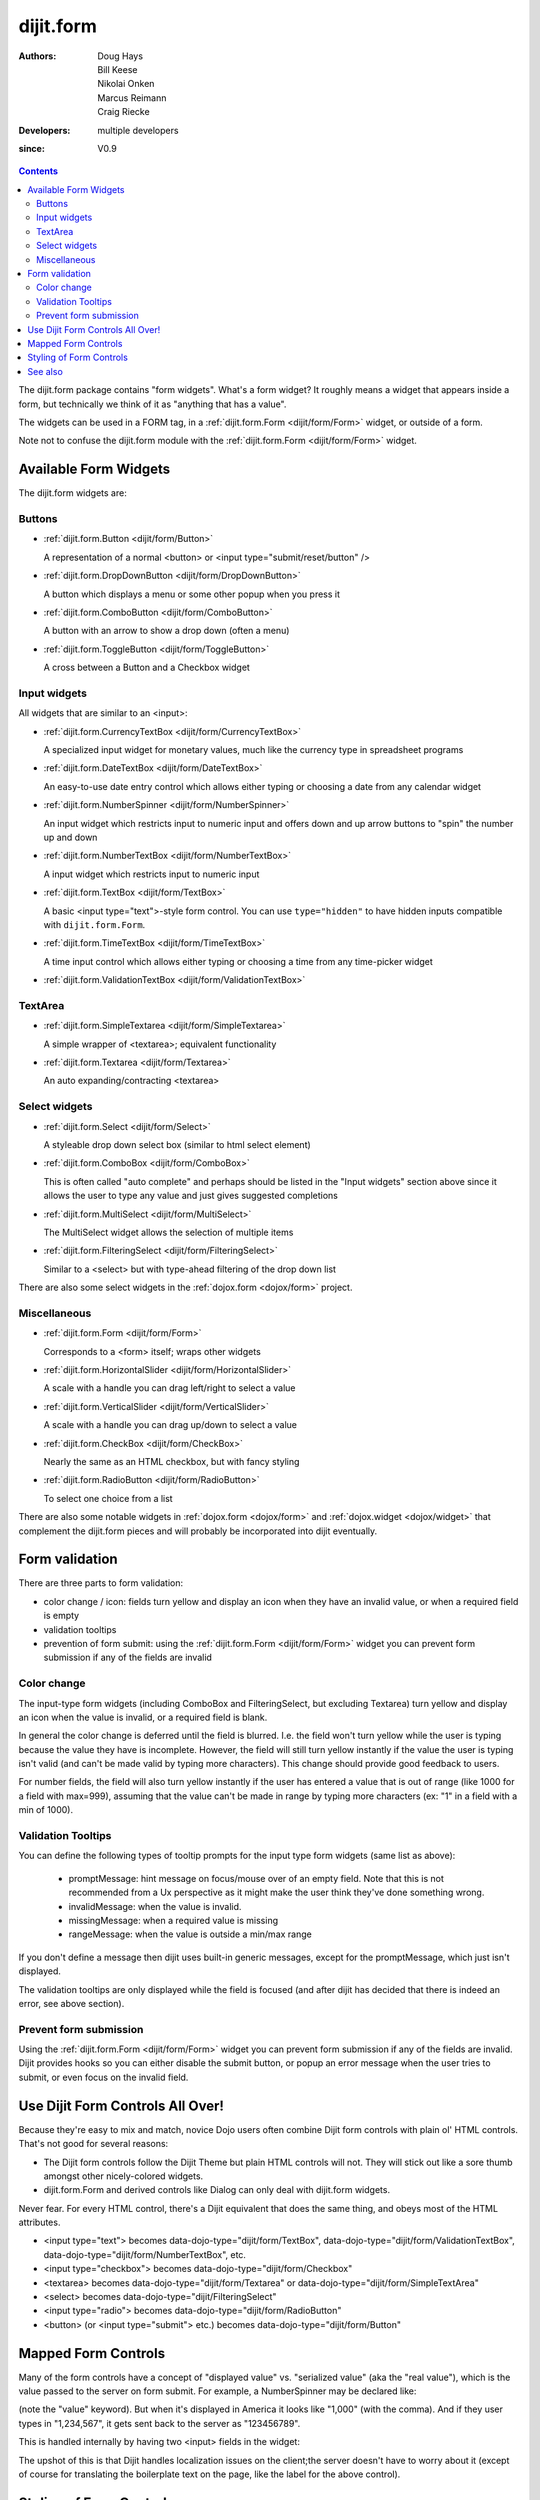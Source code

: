 .. _dijit/form:

==========
dijit.form
==========

:Authors: Doug Hays, Bill Keese, Nikolai Onken, Marcus Reimann, Craig Riecke
:Developers: multiple developers
:since: V0.9

.. contents ::
    :depth: 2

The dijit.form package contains "form widgets".
What's a form widget?
It roughly means a widget that appears inside a form, but technically we think of it as "anything that has a value".

The widgets can be used in a FORM tag, in a :ref:`dijit.form.Form <dijit/form/Form>` widget, or outside of a form.

Note not to confuse the dijit.form module with the :ref:`dijit.form.Form <dijit/form/Form>` widget.


Available Form Widgets
======================

The dijit.form widgets are:

Buttons
-------

* :ref:`dijit.form.Button <dijit/form/Button>`

  A representation of a normal <button> or <input type="submit/reset/button" />

* :ref:`dijit.form.DropDownButton <dijit/form/DropDownButton>`

  A button which displays a menu or some other popup when you press it

* :ref:`dijit.form.ComboButton <dijit/form/ComboButton>`

  A button with an arrow to show a drop down (often a menu)

* :ref:`dijit.form.ToggleButton <dijit/form/ToggleButton>`

  A cross between a Button and a Checkbox widget

Input widgets
-------------

All widgets that are similar to an <input>:

* :ref:`dijit.form.CurrencyTextBox <dijit/form/CurrencyTextBox>`

  A specialized input widget for monetary values, much like the currency type in spreadsheet programs

* :ref:`dijit.form.DateTextBox <dijit/form/DateTextBox>`

  An easy-to-use date entry control which allows either typing or choosing a date from any calendar widget

* :ref:`dijit.form.NumberSpinner <dijit/form/NumberSpinner>`

  An input widget which restricts input to numeric input and offers down and up arrow buttons to "spin" the number up and down

* :ref:`dijit.form.NumberTextBox <dijit/form/NumberTextBox>`

  A input widget which restricts input to numeric input

* :ref:`dijit.form.TextBox <dijit/form/TextBox>`

  A basic <input type="text">-style form control. You can use ``type="hidden"`` to have hidden inputs compatible with ``dijit.form.Form``.

* :ref:`dijit.form.TimeTextBox <dijit/form/TimeTextBox>`

  A time input control which allows either typing or choosing a time from any time-picker widget

* :ref:`dijit.form.ValidationTextBox <dijit/form/ValidationTextBox>`

TextArea
--------

* :ref:`dijit.form.SimpleTextarea <dijit/form/SimpleTextarea>`

  A simple wrapper of <textarea>; equivalent functionality

* :ref:`dijit.form.Textarea <dijit/form/Textarea>`

  An auto expanding/contracting <textarea>

Select widgets
--------------

* :ref:`dijit.form.Select <dijit/form/Select>`

  A styleable drop down select box (similar to html select element)

* :ref:`dijit.form.ComboBox <dijit/form/ComboBox>`

  This is often called "auto complete" and perhaps should be listed in the "Input widgets" section above since it allows the user to type any value and just gives suggested completions

* :ref:`dijit.form.MultiSelect <dijit/form/MultiSelect>`

  The MultiSelect widget allows the selection of multiple items

* :ref:`dijit.form.FilteringSelect <dijit/form/FilteringSelect>`

  Similar to a <select> but with type-ahead filtering of the drop down list

There are also some select widgets in the :ref:`dojox.form <dojox/form>` project.

Miscellaneous
-------------

* :ref:`dijit.form.Form <dijit/form/Form>`

  Corresponds to a <form> itself; wraps other widgets

* :ref:`dijit.form.HorizontalSlider <dijit/form/HorizontalSlider>`

  A scale with a handle you can drag left/right to select a value

* :ref:`dijit.form.VerticalSlider <dijit/form/VerticalSlider>`

  A scale with a handle you can drag up/down to select a value

* :ref:`dijit.form.CheckBox <dijit/form/CheckBox>`

  Nearly the same as an HTML checkbox, but with fancy styling

* :ref:`dijit.form.RadioButton <dijit/form/RadioButton>`

  To select one choice from a list

There are also some notable widgets in :ref:`dojox.form <dojox/form>` and :ref:`dojox.widget <dojox/widget>` that complement the dijit.form pieces and will probably be incorporated into dijit eventually.


Form validation
===============

There are three parts to form validation:

* color change / icon: fields turn yellow and display an icon when they have an invalid value, or when a required field is empty

* validation tooltips

* prevention of form submit: using the :ref:`dijit.form.Form <dijit/form/Form>` widget you can prevent form submission if any of the fields are invalid

Color change
------------
The input-type form widgets (including ComboBox and FilteringSelect, but excluding Textarea) turn yellow and display an icon when the value is invalid, or a required field is blank.

In general the color change is deferred until the field is blurred.
I.e.
the field won't turn yellow while the user is typing because the value they have is incomplete.
However, the field will still turn yellow instantly if the value the user is typing isn't valid (and can't be made valid by typing more characters).
This change should provide good feedback to users.

For number fields, the field will also turn yellow instantly if the user has entered a value that is out of range (like 1000 for a field with max=999), assuming that the value can't be made in range by typing more characters (ex: "1" in a field with a min of 1000).

Validation Tooltips
-------------------
You can define the following types of tooltip prompts for the input type form widgets (same list as above):

  * promptMessage: hint message on focus/mouse over of an empty field.  Note that this is not recommended from a Ux perspective as it might make the user think they've done something wrong.
  * invalidMessage: when the value is invalid.
  * missingMessage: when a required value is missing
  * rangeMessage: when the value is outside a min/max range

If you don't define a message then dijit uses built-in generic messages, except for the promptMessage, which just isn't displayed.

The validation tooltips are only displayed while the field is focused (and after dijit has decided that there is indeed an error, see above section).

Prevent form submission
-----------------------
Using the :ref:`dijit.form.Form <dijit/form/Form>` widget you can prevent form submission if any of the fields are invalid.
Dijit provides hooks so you can either disable the submit button, or popup an error message when the user tries to submit, or even focus on the invalid field.

Use Dijit Form Controls All Over!
=================================

Because they're easy to mix and match, novice Dojo users often combine Dijit form controls with plain ol' HTML controls.
That's not good for several reasons:

* The Dijit form controls follow the Dijit Theme but plain HTML controls will not.  They will stick out like a sore thumb amongst other nicely-colored widgets.
* dijit.form.Form and derived controls like Dialog can only deal with dijit.form widgets.

Never fear.
For every HTML control, there's a Dijit equivalent that does the same thing, and obeys most of the HTML attributes.

* <input type="text"> becomes data-dojo-type="dijit/form/TextBox", data-dojo-type="dijit/form/ValidationTextBox", data-dojo-type="dijit/form/NumberTextBox", etc.
* <input type="checkbox"> becomes data-dojo-type="dijit/form/Checkbox"
* <textarea> becomes data-dojo-type="dijit/form/Textarea" or data-dojo-type="dijit/form/SimpleTextArea"
* <select> becomes data-dojo-type="dijit/FilteringSelect"
* <input type="radio"> becomes data-dojo-type="dijit/form/RadioButton"
* <button> (or <input type="submit"> etc.) becomes data-dojo-type="dijit/form/Button"


.. _mapped:


Mapped Form Controls
====================

Many of the form controls have a concept of "displayed value" vs. "serialized value" (aka the "real value"),
which is the value passed to the server on form submit.
For example, a NumberSpinner may be declared like:

.. html ::

  <div data-dojo-type="dijit/form/NumberSpinner" data-dojo-props="value:1000">

(note the "value" keyword). But when it's displayed in America it looks like "1,000" (with the comma). And if they user types in "1,234,567", it gets sent back to the server as "123456789".

This is handled internally by having two <input> fields in the widget:

.. image :: MappedTextBox.gif

The upshot of this is that Dijit handles localization issues on the client;the server doesn't have to worry about it
(except of course for translating the boilerplate text on the page, like the label for the above control).

Styling of Form Controls
========================

To style any of the form controls, the first thing to do is to look at the template of the form control,
for example, Button.html:

.. html ::

  <span class="dijit dijitReset dijitLeft dijitInline"
    data-dojo-attach-event="ondijitclick:_onButtonClick,onmouseenter:_onMouse,onmouseleave:_onMouse,onmousedown:_onMouse"
    ><span class="dijitReset dijitRight dijitInline"
        ><span class="dijitReset dijitInline dijitButtonNode"
            ><button class="dijitReset dijitStretch dijitButtonContents"
                data-dojo-attach-point="titleNode,focusNode"
                name="${name}" type="${type}" value="${value}" role="button" aria-labelledby="${id}_label"
                ><span class="dijitReset dijitInline" data-dojo-attach-point="iconNode"
                    ><span class="dijitReset dijitToggleButtonIconChar">&#10003;</span
                ></span
                ><span class="dijitReset dijitInline dijitButtonText"
                    id="${id}_label"
                    data-dojo-attach-point="containerNode"
                ></span
            ></button
        ></span
    ></span
  ></span>

And then look in firebug to see it in action.

The template, however, does not tell the whole story.
Each form widget (and many other widgets too) have something called a "baseClass",
which is applied to the root node of the widget.
In Button's case, the baseClass is called "dijitButton".
Also, depending on the *state* of the widget, additional classes are applied to the widget's DOM node.
The additional classes are a combination of baseClass and various keywords:

  * Focused
  * Active  (when pressing the button)
  * Hover   (when hovering over the button)
  * Checked (for toggle-type widgets like CheckBox)
  * Selected (button for currently selected pane/tab)
  * Disabled
  * ReadOnly

For example, a dormant button will have the class:

  * dijitButton

When the user hovers over it, the classes will become:

  * dijitButton
  * dijitButtonHover

There are also combination classes that are applied.
For example, if a user focuses and hovers over a button, the classes become:

  * dijitButton
  * dijitButtonHover
  * dijitButtonFocused
  * dijitButtonFocusedHover

Using the classes defined on the DOM node you can affect the styling of any sub-nodes within the widget.
For example:

.. css ::

  .dijitButtonFocused .dijitButtonContents {
       color: red;
   }

See also
========

* `Dive into Dijit Forms <http://www.sitepen.com/blog/2010/08/11/dive-into-dijit-forms/>`_
